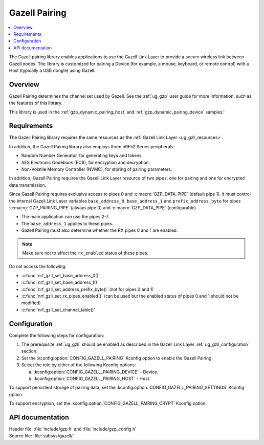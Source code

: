 .. _gzp:

Gazell Pairing
##############

.. contents::
   :local:
   :depth: 2

The Gazell pairing library enables applications to use the Gazell Link Layer to provide a secure wireless link between Gazell nodes.
The library is customized for pairing a Device (for example, a mouse, keyboard, or remote control) with a Host (typically a USB dongle) using Gazell.

Overview
********

Gazell Pairing determines the channel set used by Gazell.
See the :ref:`ug_gzp` user guide for more information, such as the features of this library.

This library is used in the :ref:`gzp_dynamic_pairing_host` and :ref:`gzp_dynamic_pairing_device` samples.'

Requirements
************

The Gazell Pairing library requires the same resources as the :ref:`Gazell Link Layer <ug_gzll_resources>`.

In addition, the Gazell Pairing library also employs three nRF52 Series peripherals:

* Random Number Generator, for generating keys and tokens.
* AES Electronic Codebook (ECB), for encryption and decryption.
* Non-Volatile Memory Controller (NVMC), for storing of pairing parameters.

In addition, Gazell Pairing requires the Gazell Link Layer resource of two pipes: one for pairing and one for encrypted data transmission.

Since Gazell Pairing requires exclusive access to pipes 0 and :c:macro:`GZP_DATA_PIPE` (default pipe 1), it must control the internal Gazell Link Layer variables ``base_address_0``, ``base_address_1`` and ``prefix_address_byte`` for pipes :c:macro:`GZP_PAIRING_PIPE` (always pipe 0) and :c:macro:`GZP_DATA_PIPE` (configurable).

* The main application can use the pipes 2-7.
* The ``base_address_1`` applies to these pipes.
* Gazell Pairing must also determine whether the RX pipes 0 and 1 are enabled.

.. note::
   Make sure not to affect the ``rx_enabled`` status of these pipes.

Do not access the following:

* :c:func:`nrf_gzll_set_base_address_0()`
* :c:func:`nrf_gzll_set_base_address_1()`
* :c:func:`nrf_gzll_set_address_prefix_byte()` (not for pipes 0 and 1)
* :c:func:`nrf_gzll_set_rx_pipes_enabled()` (can be used but the enabled status of pipes 0 and 1 should not be modified)
* :c:func:`nrf_gzll_set_channel_table()`

Configuration
*************

Complete the following steps for configuration:

1. The prerequisite :ref:`ug_gzll` should be enabled as described in the Gazell Link Layer :ref:`ug_gzll_configuration` section.
#. Set the :kconfig:option:`CONFIG_GAZELL_PAIRING` Kconfig option to enable the Gazell Pairing.
#. Select the role by either of the following Kconfig options:

   a. :kconfig:option:`CONFIG_GAZELL_PAIRING_DEVICE` - Device.
   #. :kconfig:option:`CONFIG_GAZELL_PAIRING_HOST` - Host.

To support persistent storage of pairing data, set the :kconfig:option:`CONFIG_GAZELL_PAIRING_SETTINGS` Kconfig option.

To support encryption, set the :kconfig:option:`CONFIG_GAZELL_PAIRING_CRYPT` Kconfig option.

API documentation
*****************

| Header file: :file:`include/gzp.h` and :file:`include/gzp_config.h`
| Source file: :file:`subsys/gazell/`

.. doxygengroup:: gzp
   :project: nrf
   :members:
